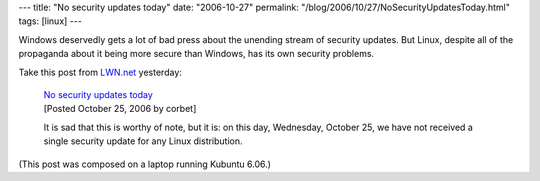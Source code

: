 ---
title: "No security updates today"
date: "2006-10-27"
permalink: "/blog/2006/10/27/NoSecurityUpdatesToday.html"
tags: [linux]
---



.. image:: /content/binary/linux-security-cookbook.gif
    :alt: Linux Security
    :target: http://lwn.net/Articles/206045/
    :class: right-float

Windows deservedly gets a lot of bad press about the unending stream of
security updates. But Linux, despite all of the propaganda about it being
more secure than Windows, has its own security problems.

Take this post from `LWN.net`_ yesterday:

    | `No security updates today`_
    | [Posted October 25, 2006 by corbet]

    It is sad that this is worthy of note, but it is: on this day, Wednesday,
    October 25, we have not received a single security update for any Linux distribution.

(This post was composed on a laptop running Kubuntu 6.06.)

.. _LWN.net: http://lwn.net/
.. _No security updates today: http://lwn.net/Articles/206045/

.. _permalink:
    /blog/2006/10/27/NoSecurityUpdatesToday.html
